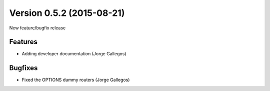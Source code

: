 Version 0.5.2 (2015-08-21)
--------------------------

New feature/bugfix release


Features
^^^^^^^^

* Adding developer documentation (Jorge Gallegos)


Bugfixes
^^^^^^^^

* Fixed the OPTIONS dummy routers (Jorge Gallegos)
